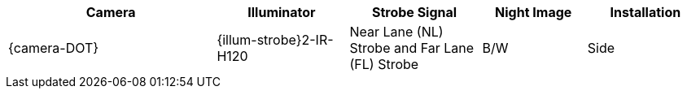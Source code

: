[#t_Camera-to-Illuminator-Recommended-Setups]

[table.withborders,width="100%",cols="30%,19%,19%,15%,17%",options="header",]
|===
|Camera |Illuminator |Strobe Signal |Night Image |Installation
.^|{camera-DOT} .^|{illum-strobe}2-IR-H120
.^|Near Lane (NL) Strobe and Far Lane (FL) Strobe .^|B/W .^|Side
|===
